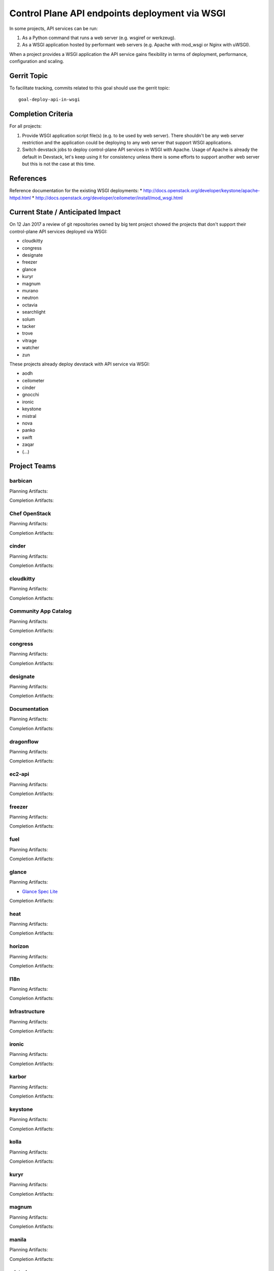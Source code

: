 .. -*- mode: rst -*-

================================================
 Control Plane API endpoints deployment via WSGI
================================================

In some projects, API services can be run:

#. As a Python command that runs a web server (e.g. wsgiref or werkzeug).
#. As a WSGI application hosted by performant web servers (e.g. Apache with
   mod_wsgi or Nginx with uWSGI).

When a project provides a WSGI application the API service gains flexibility
in terms of deployment, performance, configuration and scaling.

Gerrit Topic
============

To facilitate tracking, commits related to this goal should use the
gerrit topic::

  goal-deploy-api-in-wsgi

Completion Criteria
===================

For all projects:

#. Provide WSGI application script file(s) (e.g. to be used by web server).
   There shouldn't be any web server restriction and the application could be
   deploying to any web server that support WSGI applications.
#. Switch devstack jobs to deploy control-plane API services in WSGI with Apache.
   Usage of Apache is already the default in Devstack, let's keep using it
   for consistency unless there is some efforts to support another web server but
   this is not the case at this time.

References
==========

Reference documentation for the existing WSGI deployments:
* http://docs.openstack.org/developer/keystone/apache-httpd.html
* http://docs.openstack.org/developer/ceilometer/install/mod_wsgi.html

Current State / Anticipated Impact
==================================

On 12 Jan 2017 a review of git repositories owned by big tent project
showed the projects that don't support their control-plane API services deployed
via WSGI:

.. (emilien) I built this list based on my research. Please comment if
   something is wrong or missing.
   This list reflects the projects where API can't be deployed via WSGI.

* cloudkitty
* congress
* designate
* freezer
* glance
* kuryr
* magnum
* murano
* neutron
* octavia
* searchlight
* solum
* tacker
* trove
* vitrage
* watcher
* zun

.. (emilien) TODO

These projects already deploy devstack with API service via WSGI:

* aodh
* ceilometer
* cinder
* gnocchi
* ironic
* keystone
* mistral
* nova
* panko
* swift
* zaqar
* (...)

Project Teams
=============

barbican
--------

Planning Artifacts:

Completion Artifacts:

Chef OpenStack
--------------

Planning Artifacts:

Completion Artifacts:

cinder
------

Planning Artifacts:

Completion Artifacts:

cloudkitty
----------

Planning Artifacts:

Completion Artifacts:

Community App Catalog
---------------------

Planning Artifacts:

Completion Artifacts:

congress
--------

Planning Artifacts:

Completion Artifacts:

designate
---------

Planning Artifacts:

Completion Artifacts:

Documentation
-------------

Planning Artifacts:

Completion Artifacts:

dragonflow
----------

Planning Artifacts:

Completion Artifacts:

ec2-api
-------

Planning Artifacts:

Completion Artifacts:

freezer
-------

Planning Artifacts:

Completion Artifacts:

fuel
----

Planning Artifacts:

Completion Artifacts:

glance
------

Planning Artifacts:

* `Glance Spec Lite
  <http://specs.openstack.org/openstack/glance-specs/specs/pike/approved/glance/lite-specs.html>`_

Completion Artifacts:

heat
----

Planning Artifacts:

Completion Artifacts:

horizon
-------

Planning Artifacts:

Completion Artifacts:

I18n
----

Planning Artifacts:

Completion Artifacts:

Infrastructure
--------------

Planning Artifacts:

Completion Artifacts:

ironic
------

Planning Artifacts:

Completion Artifacts:

karbor
------

Planning Artifacts:

Completion Artifacts:

keystone
--------

Planning Artifacts:

Completion Artifacts:

kolla
-----

Planning Artifacts:

Completion Artifacts:

kuryr
-----

Planning Artifacts:

Completion Artifacts:

magnum
------

Planning Artifacts:

Completion Artifacts:

manila
------

Planning Artifacts:

Completion Artifacts:

mistral
-------

Planning Artifacts:

Completion Artifacts:

monasca
-------

Planning Artifacts:

Completion Artifacts:

murano
------

Planning Artifacts:

Completion Artifacts:

neutron
-------

Planning Artifacts:

Completion Artifacts:

nova
----

Planning Artifacts:

Completion Artifacts:

octavia
-------

Planning Artifacts:

Completion Artifacts:

OpenStack Charms
----------------

Planning Artifacts:

Completion Artifacts:

OpenStack UX
------------

Planning Artifacts:

Completion Artifacts:

OpenStackAnsible
----------------

Planning Artifacts:

Completion Artifacts:

OpenStackClient
---------------

Planning Artifacts:

Completion Artifacts:

oslo
----

Planning Artifacts:

Completion Artifacts:

Packaging-deb
-------------

Planning Artifacts:

Completion Artifacts:

Packaging-rpm
-------------

Planning Artifacts:

Completion Artifacts:

Puppet OpenStack
----------------

Planning Artifacts:

Projects where we plan to add support:

* puppet-zaqar

Completion Artifacts:

Projects that already support WSGI deployments for API:

* puppet-aodh
* puppet-barbican
* puppet-ceilometer
* puppet-cinder
* puppet-gnocchi
* puppet-heat
* puppet-ironic
* puppet-keystone
* puppet-mistral
* puppet-nova
* puppet-panko
* puppet-vitrage

Quality Assurance
-----------------

Planning Artifacts:

Completion Artifacts:

rally
-----

Planning Artifacts:

Completion Artifacts:

RefStack
--------

Planning Artifacts:

Completion Artifacts:

Release Management
------------------

Planning Artifacts:

Completion Artifacts:

requirements
------------

Planning Artifacts:

Completion Artifacts:

sahara
------

Planning Artifacts:

Completion Artifacts:

searchlight
-----------

Planning Artifacts:

Completion Artifacts:

Security
--------

Planning Artifacts:

Completion Artifacts:

senlin
------

Planning Artifacts:

Completion Artifacts:

solum
-----

Planning Artifacts:

Completion Artifacts:

Stable branch maintenance
-------------------------

Planning Artifacts:

Completion Artifacts:

swift
-----

Planning Artifacts:

Completion Artifacts:

tacker
------

Planning Artifacts:

Completion Artifacts:

Telemetry
---------

Planning Artifacts:

Completion Artifacts:

tricircle
---------

Planning Artifacts:

Completion Artifacts:

tripleo
-------

Planning Artifacts:

Completion Artifacts:

trove
-----

Planning Artifacts:

Completion Artifacts:

vitrage
-------

Planning Artifacts:

Completion Artifacts:

watcher
-------

Planning Artifacts:

Completion Artifacts:

winstackers
-----------

Planning Artifacts:

Completion Artifacts:

zaqar
-----

Planning Artifacts:

Completion Artifacts:

zun
---

Planning Artifacts:

Completion Artifacts:

